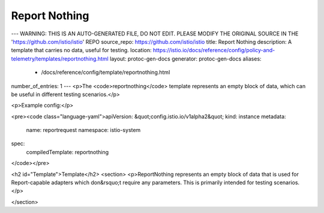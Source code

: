 Report Nothing
========================================

---
WARNING: THIS IS AN AUTO-GENERATED FILE, DO NOT EDIT. PLEASE MODIFY THE ORIGINAL SOURCE IN THE 'https://github.com/istio/istio' REPO
source_repo: https://github.com/istio/istio
title: Report Nothing
description: A template that carries no data, useful for testing.
location: https://istio.io/docs/reference/config/policy-and-telemetry/templates/reportnothing.html
layout: protoc-gen-docs
generator: protoc-gen-docs
aliases:
  - /docs/reference/config/template/reportnothing.html
number_of_entries: 1
---
<p>The <code>reportnothing</code> template represents an empty block of data, which can be useful
in different testing scenarios.</p>

<p>Example config:</p>

<pre><code class="language-yaml">apiVersion: &quot;config.istio.io/v1alpha2&quot;
kind: instance
metadata:
  name: reportrequest
  namespace: istio-system
spec:
  compiledTemplate: reportnothing
</code></pre>

<h2 id="Template">Template</h2>
<section>
<p>ReportNothing represents an empty block of data that is used for Report-capable
adapters which don&rsquo;t require any parameters. This is primarily intended for testing
scenarios.</p>

</section>
